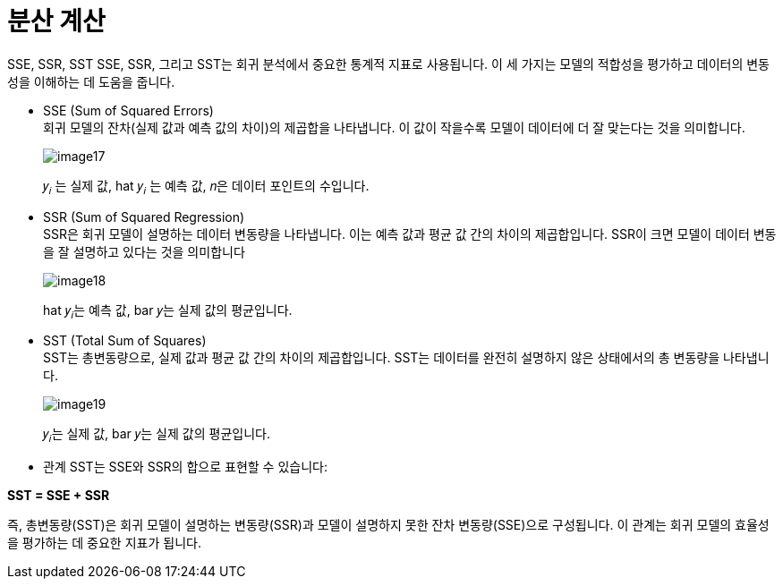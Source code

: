 = 분산 계산

SSE, SSR, SST
SSE, SSR, 그리고 SST는 회귀 분석에서 중요한 통계적 지표로 사용됩니다. 이 세 가지는 모델의 적합성을 평가하고 데이터의 변동성을 이해하는 데 도움을 줍니다.

* SSE (Sum of Squared Errors) +
회귀 모델의 잔차(실제 값과 예측 값의 차이)의 제곱합을 나타냅니다. 이 값이 작을수록 모델이 데이터에 더 잘 맞는다는 것을 의미합니다.
+
image:../images/image17.png[]
+
𝑦~𝑖~ 는 실제 값, hat 𝑦~𝑖~ 는 예측 값, 𝑛은 데이터 포인트의 수입니다.

* SSR (Sum of Squared Regression) +
SSR은 회귀 모델이 설명하는 데이터 변동량을 나타냅니다. 이는 예측 값과 평균 값 간의 차이의 제곱합입니다. SSR이 크면 모델이 데이터 변동을 잘 설명하고 있다는 것을 의미합니다
+
image:../images/image18.png[]
+
hat 𝑦~𝑖~는 예측 값, bar 𝑦는 실제 값의 평균입니다.
+
* SST (Total Sum of Squares) +
SST는 총변동량으로, 실제 값과 평균 값 간의 차이의 제곱합입니다. SST는 데이터를 완전히 설명하지 않은 상태에서의 총 변동량을 나타냅니다.
+
image:../images/image19.png[]
+
𝑦~𝑖~는 실제 값, bar 𝑦는 실제 값의 평균입니다.

* 관계
SST는 SSE와 SSR의 합으로 표현할 수 있습니다: 

**SST = SSE + SSR**

즉, 총변동량(SST)은 회귀 모델이 설명하는 변동량(SSR)과 모델이 설명하지 못한 잔차 변동량(SSE)으로 구성됩니다. 이 관계는 회귀 모델의 효율성을 평가하는 데 중요한 지표가 됩니다.
